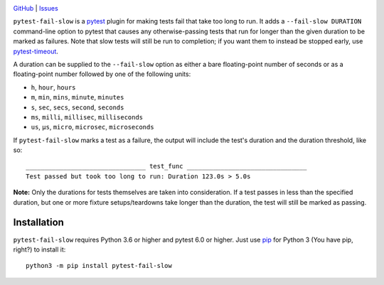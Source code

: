 .. image:: http://www.repostatus.org/badges/latest/wip.svg
    :target: http://www.repostatus.org/#wip
    :alt: Project Status: WIP — Initial development is in progress, but there
          has not yet been a stable, usable release suitable for the public.

.. image:: https://github.com/jwodder/pytest-fail-slow/workflows/Test/badge.svg?branch=master
    :target: https://github.com/jwodder/pytest-fail-slow/actions?workflow=Test
    :alt: CI Status

.. image:: https://codecov.io/gh/jwodder/pytest-fail-slow/branch/master/graph/badge.svg
    :target: https://codecov.io/gh/jwodder/pytest-fail-slow

.. image:: https://img.shields.io/github/license/jwodder/pytest-fail-slow.svg
    :target: https://opensource.org/licenses/MIT
    :alt: MIT License

`GitHub <https://github.com/jwodder/pytest-fail-slow>`_
| `Issues <https://github.com/jwodder/pytest-fail-slow/issues>`_

``pytest-fail-slow`` is a pytest_ plugin for making tests fail that take too
long to run.  It adds a ``--fail-slow DURATION`` command-line option to pytest
that causes any otherwise-passing tests that run for longer than the given
duration to be marked as failures.  Note that slow tests will still be run to
completion; if you want them to instead be stopped early, use pytest-timeout_.

.. _pytest: https://docs.pytest.org
.. _pytest-timeout: https://github.com/pytest-dev/pytest-timeout

A duration can be supplied to the ``--fail-slow`` option as either a bare
floating-point number of seconds or as a floating-point number followed by one
of the following units:

- ``h``, ``hour``, ``hours``
- ``m``, ``min``, ``mins``, ``minute``, ``minutes``
- ``s``, ``sec``, ``secs``, ``second``, ``seconds``
- ``ms``, ``milli``, ``millisec``, ``milliseconds``
- ``us``, ``μs``, ``micro``, ``microsec``, ``microseconds``

If ``pytest-fail-slow`` marks a test as a failure, the output will include the
test's duration and the duration threshold, like so::

    ________________________________ test_func ________________________________
    Test passed but took too long to run: Duration 123.0s > 5.0s

**Note:** Only the durations for tests themselves are taken into consideration.
If a test passes in less than the specified duration, but one or more fixture
setups/teardowns take longer than the duration, the test will still be marked
as passing.


Installation
============
``pytest-fail-slow`` requires Python 3.6 or higher and pytest 6.0 or higher.
Just use `pip <https://pip.pypa.io>`_ for Python 3 (You have pip, right?) to
install it::

    python3 -m pip install pytest-fail-slow
